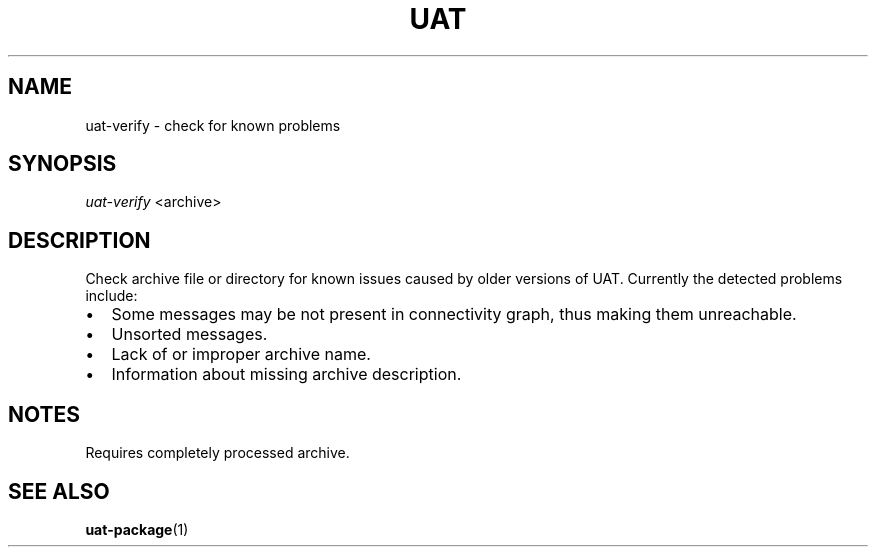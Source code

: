 .TH UAT 1 2016-11-24 UAT "Usenet Archive Toolkit"
.SH NAME
uat-verify \- check for known problems
.SH SYNOPSIS
.I uat-verify
<archive>
.SH DESCRIPTION
Check archive file or directory for known issues caused by older versions of
UAT. Currently the detected problems include:
.IP \[bu] 2
Some messages may be not present in connectivity graph, thus making them
unreachable.
.IP \[bu]
Unsorted messages.
.IP \[bu]
Lack of or improper archive name.
.IP \[bu]
Information about missing archive description.
.SH NOTES
Requires completely processed archive.
.SH "SEE ALSO"
.ad l
.nh
.BR \%uat-package (1)
